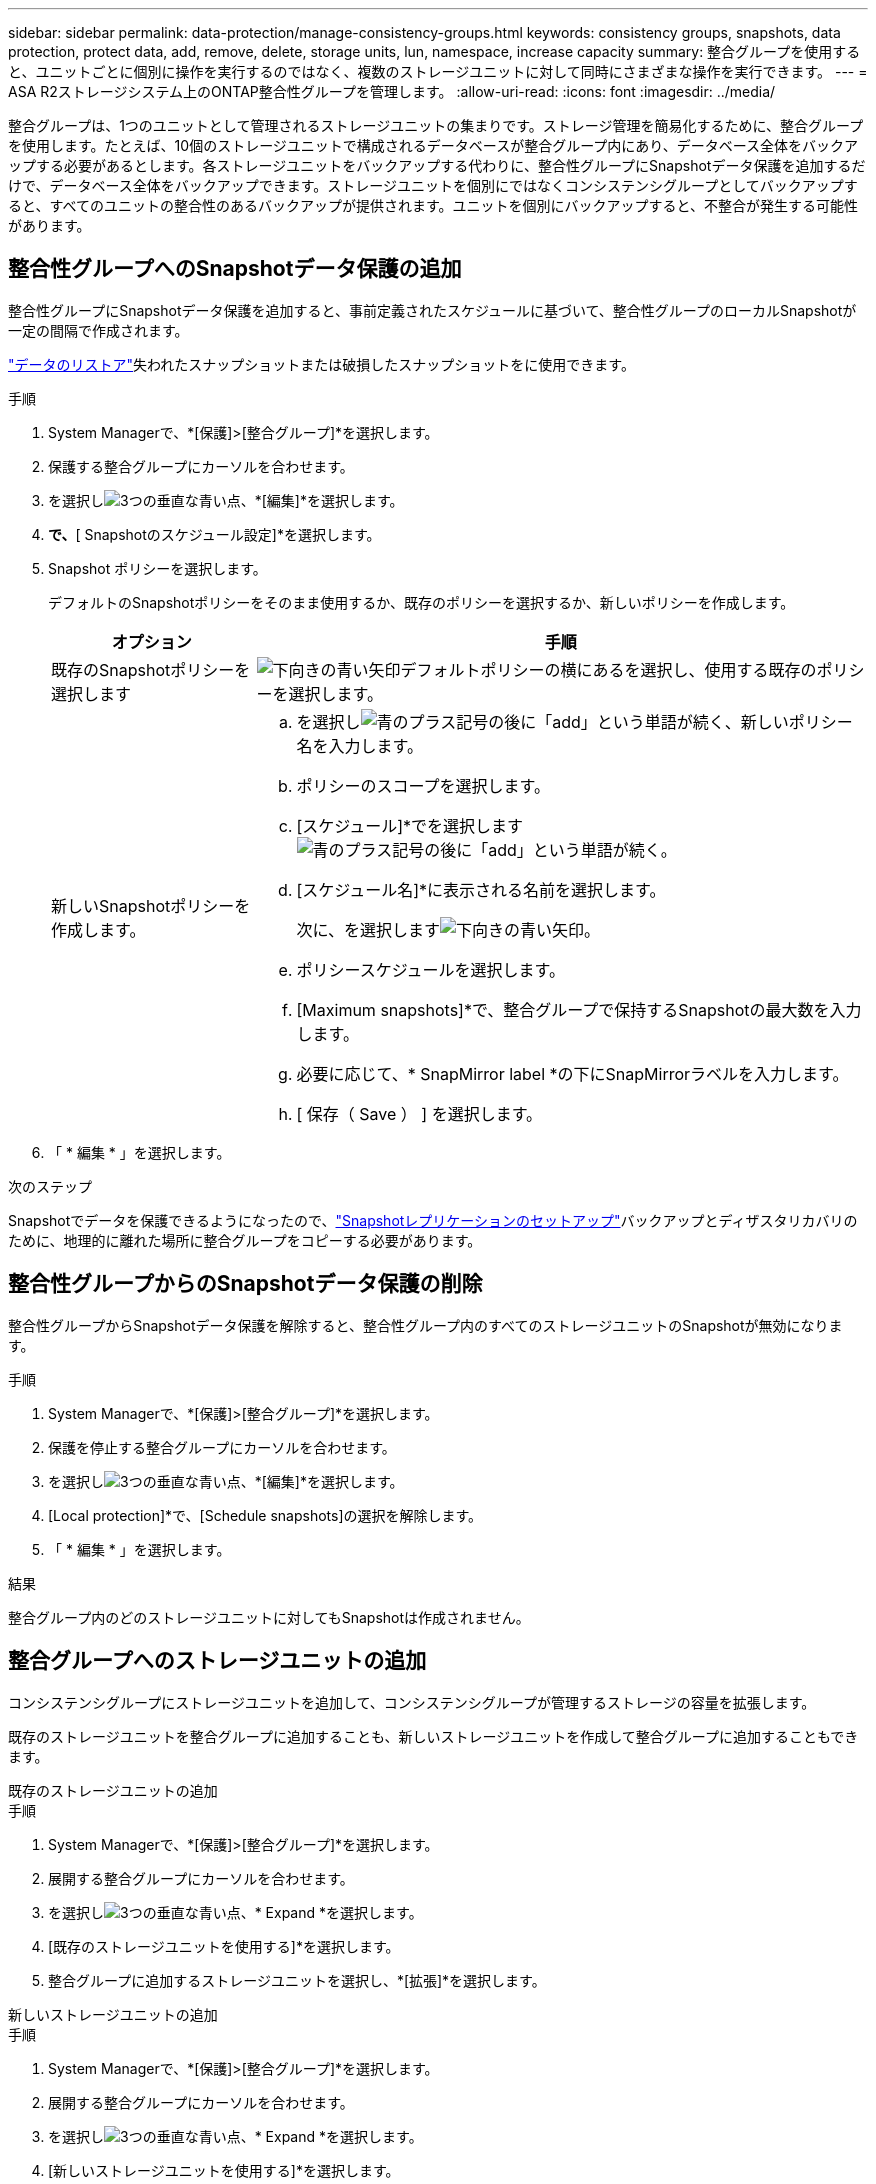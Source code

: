 ---
sidebar: sidebar 
permalink: data-protection/manage-consistency-groups.html 
keywords: consistency groups, snapshots, data protection, protect data, add, remove, delete, storage units, lun, namespace, increase capacity 
summary: 整合グループを使用すると、ユニットごとに個別に操作を実行するのではなく、複数のストレージユニットに対して同時にさまざまな操作を実行できます。 
---
= ASA R2ストレージシステム上のONTAP整合性グループを管理します。
:allow-uri-read: 
:icons: font
:imagesdir: ../media/


[role="lead"]
整合グループは、1つのユニットとして管理されるストレージユニットの集まりです。ストレージ管理を簡易化するために、整合グループを使用します。たとえば、10個のストレージユニットで構成されるデータベースが整合グループ内にあり、データベース全体をバックアップする必要があるとします。各ストレージユニットをバックアップする代わりに、整合性グループにSnapshotデータ保護を追加するだけで、データベース全体をバックアップできます。ストレージユニットを個別にではなくコンシステンシグループとしてバックアップすると、すべてのユニットの整合性のあるバックアップが提供されます。ユニットを個別にバックアップすると、不整合が発生する可能性があります。



== 整合性グループへのSnapshotデータ保護の追加

整合性グループにSnapshotデータ保護を追加すると、事前定義されたスケジュールに基づいて、整合性グループのローカルSnapshotが一定の間隔で作成されます。

link:restore-data.html["データのリストア"]失われたスナップショットまたは破損したスナップショットをに使用できます。

.手順
. System Managerで、*[保護]>[整合グループ]*を選択します。
. 保護する整合グループにカーソルを合わせます。
. を選択しimage:icon_kabob.gif["3つの垂直な青い点"]、*[編集]*を選択します。
. [ローカル保護]*で、*[ Snapshotのスケジュール設定]*を選択します。
. Snapshot ポリシーを選択します。
+
デフォルトのSnapshotポリシーをそのまま使用するか、既存のポリシーを選択するか、新しいポリシーを作成します。

+
[cols="2,6a"]
|===
| オプション | 手順 


| 既存のSnapshotポリシーを選択します  a| 
image:icon_dropdown_arrow.gif["下向きの青い矢印"]デフォルトポリシーの横にあるを選択し、使用する既存のポリシーを選択します。



| 新しいSnapshotポリシーを作成します。  a| 
.. を選択しimage:icon_add.gif["青のプラス記号の後に「add」という単語が続く"]、新しいポリシー名を入力します。
.. ポリシーのスコープを選択します。
.. [スケジュール]*でを選択しますimage:icon_add.gif["青のプラス記号の後に「add」という単語が続く"]。
.. [スケジュール名]*に表示される名前を選択します。
+
次に、を選択しますimage:icon_dropdown_arrow.gif["下向きの青い矢印"]。

.. ポリシースケジュールを選択します。
.. [Maximum snapshots]*で、整合グループで保持するSnapshotの最大数を入力します。
.. 必要に応じて、* SnapMirror label *の下にSnapMirrorラベルを入力します。
.. [ 保存（ Save ） ] を選択します。


|===
. 「 * 編集 * 」を選択します。


.次のステップ
Snapshotでデータを保護できるようになったので、link:../secure-data/encrypt-data-at-rest.html["Snapshotレプリケーションのセットアップ"]バックアップとディザスタリカバリのために、地理的に離れた場所に整合グループをコピーする必要があります。



== 整合性グループからのSnapshotデータ保護の削除

整合性グループからSnapshotデータ保護を解除すると、整合性グループ内のすべてのストレージユニットのSnapshotが無効になります。

.手順
. System Managerで、*[保護]>[整合グループ]*を選択します。
. 保護を停止する整合グループにカーソルを合わせます。
. を選択しimage:icon_kabob.gif["3つの垂直な青い点"]、*[編集]*を選択します。
. [Local protection]*で、[Schedule snapshots]の選択を解除します。
. 「 * 編集 * 」を選択します。


.結果
整合グループ内のどのストレージユニットに対してもSnapshotは作成されません。



== 整合グループへのストレージユニットの追加

コンシステンシグループにストレージユニットを追加して、コンシステンシグループが管理するストレージの容量を拡張します。

既存のストレージユニットを整合グループに追加することも、新しいストレージユニットを作成して整合グループに追加することもできます。

[role="tabbed-block"]
====
.既存のストレージユニットの追加
--
.手順
. System Managerで、*[保護]>[整合グループ]*を選択します。
. 展開する整合グループにカーソルを合わせます。
. を選択しimage:icon_kabob.gif["3つの垂直な青い点"]、* Expand *を選択します。
. [既存のストレージユニットを使用する]*を選択します。
. 整合グループに追加するストレージユニットを選択し、*[拡張]*を選択します。


--
.新しいストレージユニットの追加
--
.手順
. System Managerで、*[保護]>[整合グループ]*を選択します。
. 展開する整合グループにカーソルを合わせます。
. を選択しimage:icon_kabob.gif["3つの垂直な青い点"]、* Expand *を選択します。
. [新しいストレージユニットを使用する]*を選択します。
. 作成する単位数と単位あたりの容量を入力します。
+
この1つのユニットを複数作成すると、各ユニットは同じ容量とホストオペレーティングシステムで作成されます。ユニットごとに異なる容量を割り当てるには、*[Add a different capacity]*を選択して、ユニットごとに異なる容量を割り当てます。

. [Expand]*を選択します。


.次の手順
新しいストレージユニットを作成したらlink:../manage-data/provision-san-storage.html#add-host-initiators["ホストイニシエータの追加"]、とを実行しlink:../manage-data/provision-san-storage.html#map-the-storage-unit-to-a-host["新しく作成したストレージ・ユニットをホストにマッピングします"]ます。ホストイニシエータを追加すると、ホストはストレージユニットにアクセスしてデータ処理を実行できるようになります。ストレージ・ユニットをホストにマッピングすると'ストレージ・ユニットは'マッピング先のホストへのデータの提供を開始できます

--
====
.次の手順
コンシステンシグループの既存のスナップショットには、新しく追加したストレージユニットは含まれません。link:create-snapshots.html#step-2-create-a-snapshot["すぐにSnapshotを作成する"]次のスケジュールされたSnapshotが自動的に作成されるまで、新たに追加したストレージユニットを保護するには、整合性グループに属している必要があります。



== コンシステンシ・グループからのストレージ・ユニットの削除

ストレージユニットを削除する場合、ストレージユニットを別の整合グループの一部として管理する場合、またはストレージユニットに含まれるデータを保護する必要がなくなった場合は、ストレージユニットを整合グループから削除する必要があります。ストレージユニットを整合グループから削除すると、ストレージユニットと整合グループ間の関係は解除されますが、ストレージユニットは削除されません。

.手順
. System Managerで、*[保護]>[整合グループ]*を選択します。
. ストレージユニットを削除するコンシステンシグループをダブルクリックします。
. [概要]*セクションの*[ストレージユニット]*で、削除するストレージユニットを選択し、*[整合グループから削除]*を選択します。


.結果
ストレージユニットはコンシステンシグループのメンバーではなくなりました。

.次のステップ
ストレージユニットのデータ保護を継続する必要がある場合は、別のコンシステンシグループにストレージユニットを追加します。



== 整合グループを削除する

整合グループのメンバーを1つのユニットとして管理する必要がなくなった場合は、整合グループを削除できます。整合グループを削除すると、そのグループに含まれていたストレージユニットはクラスタ上でアクティブなままになります。

.開始する前に
削除する整合グループがレプリケーション関係にある場合は、整合グループを削除する前に関係を解除する必要があります。以前のレプリケーションコンシステンシグループを削除すると、コンシステンシグループに含まれていたストレージユニットはクラスタでアクティブなままになり、それらのレプリケートコピーはリモートクラスタに残ります。

.手順
. System Managerで、*[保護]>[整合グループ]*を選択します。
. 削除する整合グループにカーソルを合わせます。
. を選択しimage:icon_kabob.gif["3つの垂直な青い点"]、* Delete *を選択します。
. 警告を受け入れ、*[削除]*を選択します。


.次の手順
整合グループを削除すると、その整合グループに含まれていたストレージユニットはSnapshotによって保護されなくなります。これらのストレージユニットをデータ損失から保護するために、別の整合グループに追加することを検討してください。
